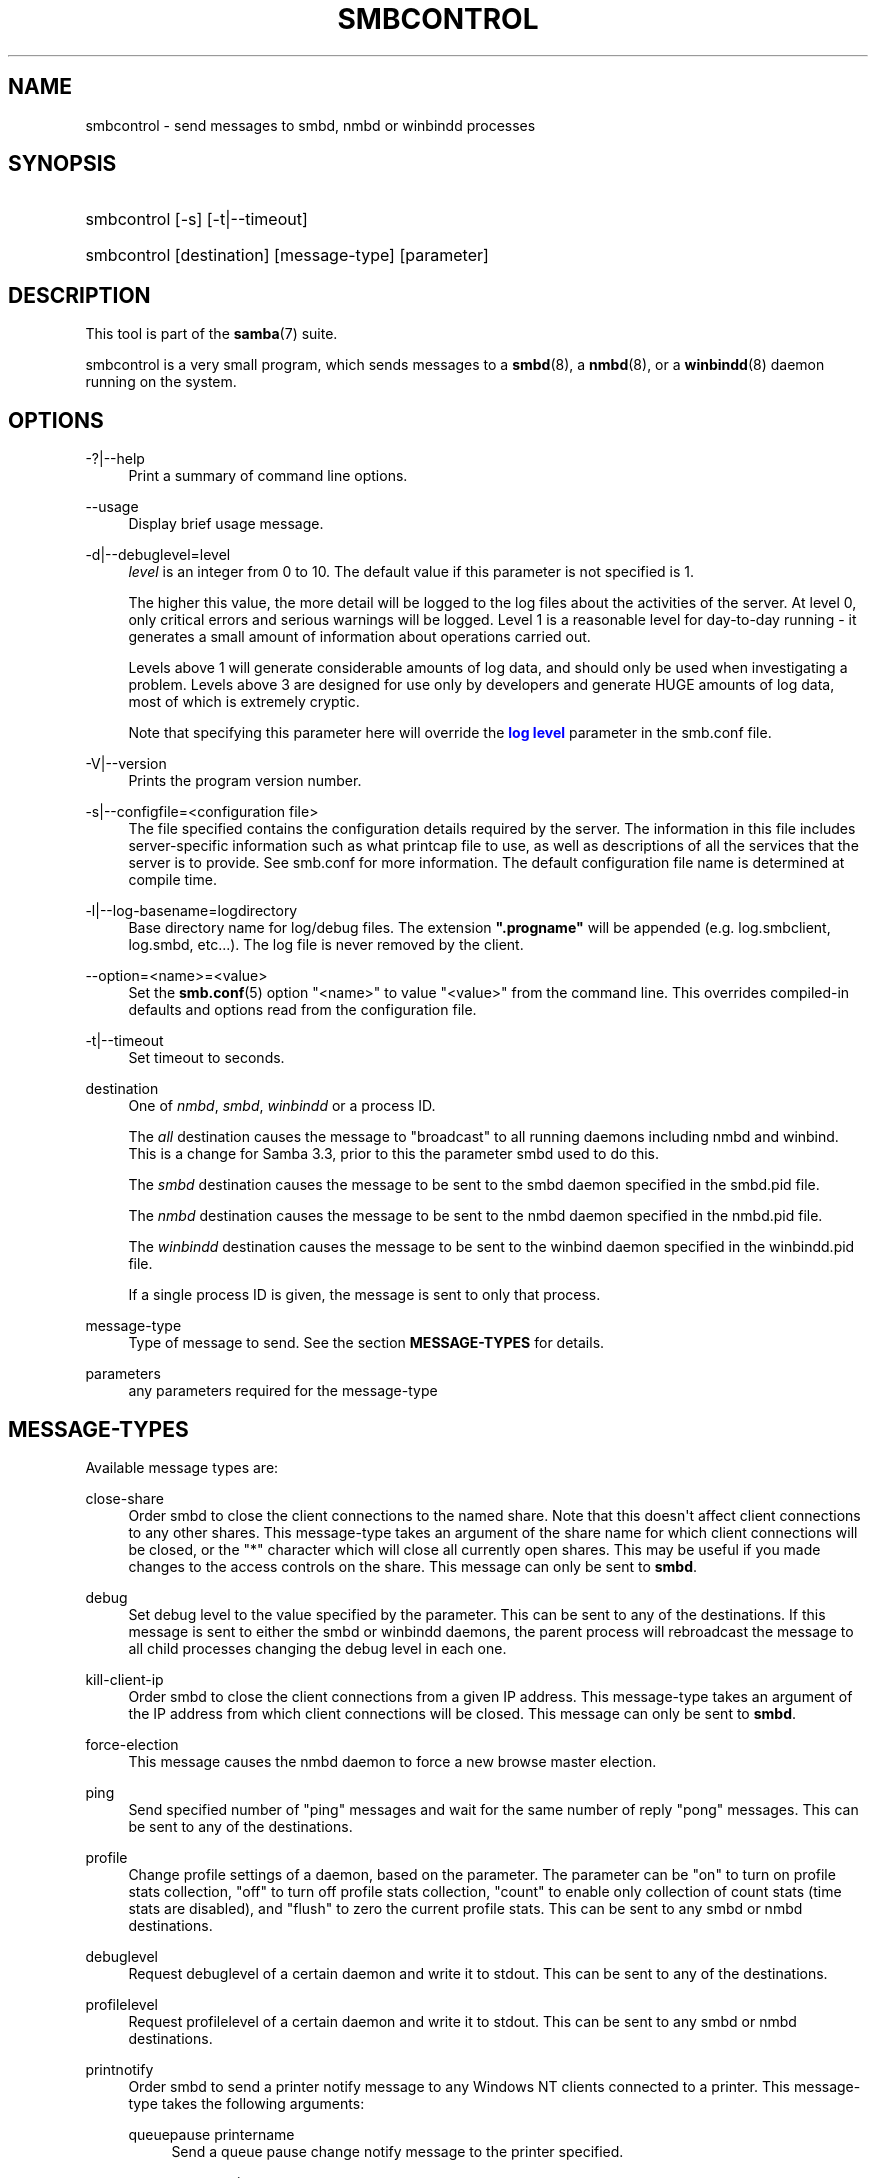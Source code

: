 '\" t
.\"     Title: smbcontrol
.\"    Author: [see the "AUTHOR" section]
.\" Generator: DocBook XSL Stylesheets v1.79.1 <http://docbook.sf.net/>
.\"      Date: 09/21/2017
.\"    Manual: User Commands
.\"    Source: Samba 4.7
.\"  Language: English
.\"
.TH "SMBCONTROL" "1" "09/21/2017" "Samba 4\&.7" "User Commands"
.\" -----------------------------------------------------------------
.\" * Define some portability stuff
.\" -----------------------------------------------------------------
.\" ~~~~~~~~~~~~~~~~~~~~~~~~~~~~~~~~~~~~~~~~~~~~~~~~~~~~~~~~~~~~~~~~~
.\" http://bugs.debian.org/507673
.\" http://lists.gnu.org/archive/html/groff/2009-02/msg00013.html
.\" ~~~~~~~~~~~~~~~~~~~~~~~~~~~~~~~~~~~~~~~~~~~~~~~~~~~~~~~~~~~~~~~~~
.ie \n(.g .ds Aq \(aq
.el       .ds Aq '
.\" -----------------------------------------------------------------
.\" * set default formatting
.\" -----------------------------------------------------------------
.\" disable hyphenation
.nh
.\" disable justification (adjust text to left margin only)
.ad l
.\" -----------------------------------------------------------------
.\" * MAIN CONTENT STARTS HERE *
.\" -----------------------------------------------------------------
.SH "NAME"
smbcontrol \- send messages to smbd, nmbd or winbindd processes
.SH "SYNOPSIS"
.HP \w'\ 'u
smbcontrol [\-s] [\-t|\-\-timeout]
.HP \w'\ 'u
smbcontrol [destination] [message\-type] [parameter]
.SH "DESCRIPTION"
.PP
This tool is part of the
\fBsamba\fR(7)
suite\&.
.PP
smbcontrol
is a very small program, which sends messages to a
\fBsmbd\fR(8), a
\fBnmbd\fR(8), or a
\fBwinbindd\fR(8)
daemon running on the system\&.
.SH "OPTIONS"
.PP
\-?|\-\-help
.RS 4
Print a summary of command line options\&.
.RE
.PP
\-\-usage
.RS 4
Display brief usage message\&.
.RE
.PP
\-d|\-\-debuglevel=level
.RS 4
\fIlevel\fR
is an integer from 0 to 10\&. The default value if this parameter is not specified is 1\&.
.sp
The higher this value, the more detail will be logged to the log files about the activities of the server\&. At level 0, only critical errors and serious warnings will be logged\&. Level 1 is a reasonable level for day\-to\-day running \- it generates a small amount of information about operations carried out\&.
.sp
Levels above 1 will generate considerable amounts of log data, and should only be used when investigating a problem\&. Levels above 3 are designed for use only by developers and generate HUGE amounts of log data, most of which is extremely cryptic\&.
.sp
Note that specifying this parameter here will override the
\m[blue]\fBlog level\fR\m[]
parameter in the
smb\&.conf
file\&.
.RE
.PP
\-V|\-\-version
.RS 4
Prints the program version number\&.
.RE
.PP
\-s|\-\-configfile=<configuration file>
.RS 4
The file specified contains the configuration details required by the server\&. The information in this file includes server\-specific information such as what printcap file to use, as well as descriptions of all the services that the server is to provide\&. See
smb\&.conf
for more information\&. The default configuration file name is determined at compile time\&.
.RE
.PP
\-l|\-\-log\-basename=logdirectory
.RS 4
Base directory name for log/debug files\&. The extension
\fB"\&.progname"\fR
will be appended (e\&.g\&. log\&.smbclient, log\&.smbd, etc\&.\&.\&.)\&. The log file is never removed by the client\&.
.RE
.PP
\-\-option=<name>=<value>
.RS 4
Set the
\fBsmb.conf\fR(5)
option "<name>" to value "<value>" from the command line\&. This overrides compiled\-in defaults and options read from the configuration file\&.
.RE
.PP
\-t|\-\-timeout
.RS 4
Set timeout to seconds\&.
.RE
.PP
destination
.RS 4
One of
\fInmbd\fR,
\fIsmbd\fR,
\fIwinbindd\fR
or a process ID\&.
.sp
The
\fIall\fR
destination causes the message to "broadcast" to all running daemons including nmbd and winbind\&. This is a change for Samba 3\&.3, prior to this the parameter smbd used to do this\&.
.sp
The
\fIsmbd\fR
destination causes the message to be sent to the smbd daemon specified in the
smbd\&.pid
file\&.
.sp
The
\fInmbd\fR
destination causes the message to be sent to the nmbd daemon specified in the
nmbd\&.pid
file\&.
.sp
The
\fIwinbindd\fR
destination causes the message to be sent to the winbind daemon specified in the
winbindd\&.pid
file\&.
.sp
If a single process ID is given, the message is sent to only that process\&.
.RE
.PP
message\-type
.RS 4
Type of message to send\&. See the section
\fBMESSAGE\-TYPES\fR
for details\&.
.RE
.PP
parameters
.RS 4
any parameters required for the message\-type
.RE
.SH "MESSAGE\-TYPES"
.PP
Available message types are:
.PP
close\-share
.RS 4
Order smbd to close the client connections to the named share\&. Note that this doesn\*(Aqt affect client connections to any other shares\&. This message\-type takes an argument of the share name for which client connections will be closed, or the "*" character which will close all currently open shares\&. This may be useful if you made changes to the access controls on the share\&. This message can only be sent to
\fBsmbd\fR\&.
.RE
.PP
debug
.RS 4
Set debug level to the value specified by the parameter\&. This can be sent to any of the destinations\&. If this message is sent to either the smbd or winbindd daemons, the parent process will rebroadcast the message to all child processes changing the debug level in each one\&.
.RE
.PP
kill\-client\-ip
.RS 4
Order smbd to close the client connections from a given IP address\&. This message\-type takes an argument of the IP address from which client connections will be closed\&. This message can only be sent to
\fBsmbd\fR\&.
.RE
.PP
force\-election
.RS 4
This message causes the
nmbd
daemon to force a new browse master election\&.
.RE
.PP
ping
.RS 4
Send specified number of "ping" messages and wait for the same number of reply "pong" messages\&. This can be sent to any of the destinations\&.
.RE
.PP
profile
.RS 4
Change profile settings of a daemon, based on the parameter\&. The parameter can be "on" to turn on profile stats collection, "off" to turn off profile stats collection, "count" to enable only collection of count stats (time stats are disabled), and "flush" to zero the current profile stats\&. This can be sent to any smbd or nmbd destinations\&.
.RE
.PP
debuglevel
.RS 4
Request debuglevel of a certain daemon and write it to stdout\&. This can be sent to any of the destinations\&.
.RE
.PP
profilelevel
.RS 4
Request profilelevel of a certain daemon and write it to stdout\&. This can be sent to any smbd or nmbd destinations\&.
.RE
.PP
printnotify
.RS 4
Order smbd to send a printer notify message to any Windows NT clients connected to a printer\&. This message\-type takes the following arguments:
.PP
queuepause printername
.RS 4
Send a queue pause change notify message to the printer specified\&.
.RE
.PP
queueresume printername
.RS 4
Send a queue resume change notify message for the printer specified\&.
.RE
.PP
jobpause printername unixjobid
.RS 4
Send a job pause change notify message for the printer and unix jobid specified\&.
.RE
.PP
jobresume printername unixjobid
.RS 4
Send a job resume change notify message for the printer and unix jobid specified\&.
.RE
.PP
jobdelete printername unixjobid
.RS 4
Send a job delete change notify message for the printer and unix jobid specified\&.
.RE
.sp
Note that this message only sends notification that an event has occurred\&. It doesn\*(Aqt actually cause the event to happen\&.
.sp
This message can only be sent to
\fBsmbd\fR\&.
.RE
.PP
dmalloc\-mark
.RS 4
Set a mark for dmalloc\&. Can be sent to both smbd and nmbd\&. Only available if samba is built with dmalloc support\&.
.RE
.PP
dmalloc\-log\-changed
.RS 4
Dump the pointers that have changed since the mark set by dmalloc\-mark\&. Can be sent to both smbd and nmbd\&. Only available if samba is built with dmalloc support\&.
.RE
.PP
shutdown
.RS 4
Shut down specified daemon\&. Can be sent to both smbd and nmbd\&.
.RE
.PP
pool\-usage
.RS 4
Print a human\-readable description of all talloc(pool) memory usage by the specified daemon/process\&. Available for both smbd and nmbd\&.
.RE
.PP
ringbuf\-log
.RS 4
Fetch and print the ringbuf log\&. Requires
\fIlogging = ringbuf\fR\&. Available for smbd, winbindd and nmbd\&.
.RE
.PP
drvupgrade
.RS 4
Force clients of printers using specified driver to update their local version of the driver\&. Can only be sent to smbd\&.
.RE
.PP
reload\-config
.RS 4
Force daemon to reload smb\&.conf configuration file\&. Can be sent to
\fBsmbd\fR,
\fBnmbd\fR, or
\fBwinbindd\fR\&.
.RE
.PP
reload\-printers
.RS 4
Force smbd to reload printers\&. Can only be sent to
\fBsmbd\fR\&.
.RE
.PP
idmap
.RS 4
Notify about changes of id mapping\&. Can be sent to
\fBsmbd\fR
or (not implemented yet)
\fBwinbindd\fR\&.
.PP
flush [uid|gid]
.RS 4
Flush caches for sid <\-> gid and/or sid <\-> uid mapping\&.
.RE
.PP
delete <ID>
.RS 4
Remove a mapping from cache\&. The mapping is given by <ID> which may either be a sid: S\-x\-\&.\&.\&., a gid: "GID number" or a uid: "UID number"\&.
.RE
.PP
kill <ID>
.RS 4
Remove a mapping from cache\&. Terminate
\fBsmbd\fR
if the id is currently in use\&.
.RE
.RE
.PP
num\-children
.RS 4
Query the number of smbd child processes\&. This message can only be sent to
\fBsmbd\fR\&.
.RE
.SH "VERSION"
.PP
This man page is correct for version 3 of the Samba suite\&.
.SH "SEE ALSO"
.PP
\fBnmbd\fR(8)
and
\fBsmbd\fR(8)\&.
.SH "AUTHOR"
.PP
The original Samba software and related utilities were created by Andrew Tridgell\&. Samba is now developed by the Samba Team as an Open Source project similar to the way the Linux kernel is developed\&.
.PP
The original Samba man pages were written by Karl Auer\&. The man page sources were converted to YODL format (another excellent piece of Open Source software, available at
ftp://ftp\&.icce\&.rug\&.nl/pub/unix/) and updated for the Samba 2\&.0 release by Jeremy Allison\&. The conversion to DocBook for Samba 2\&.2 was done by Gerald Carter\&. The conversion to DocBook XML 4\&.2 for Samba 3\&.0 was done by Alexander Bokovoy\&.

